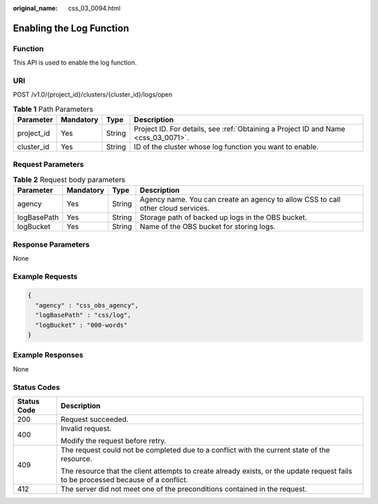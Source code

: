 :original_name: css_03_0094.html

.. _css_03_0094:

Enabling the Log Function
=========================

Function
--------

This API is used to enable the log function.

URI
---

POST /v1.0/{project_id}/clusters/{cluster_id}/logs/open

.. table:: **Table 1** Path Parameters

   +------------+-----------+--------+------------------------------------------------------------------------------------+
   | Parameter  | Mandatory | Type   | Description                                                                        |
   +============+===========+========+====================================================================================+
   | project_id | Yes       | String | Project ID. For details, see :ref:`Obtaining a Project ID and Name <css_03_0071>`. |
   +------------+-----------+--------+------------------------------------------------------------------------------------+
   | cluster_id | Yes       | String | ID of the cluster whose log function you want to enable.                           |
   +------------+-----------+--------+------------------------------------------------------------------------------------+

Request Parameters
------------------

.. table:: **Table 2** Request body parameters

   +-------------+-----------+--------+----------------------------------------------------------------------------------+
   | Parameter   | Mandatory | Type   | Description                                                                      |
   +=============+===========+========+==================================================================================+
   | agency      | Yes       | String | Agency name. You can create an agency to allow CSS to call other cloud services. |
   +-------------+-----------+--------+----------------------------------------------------------------------------------+
   | logBasePath | Yes       | String | Storage path of backed up logs in the OBS bucket.                                |
   +-------------+-----------+--------+----------------------------------------------------------------------------------+
   | logBucket   | Yes       | String | Name of the OBS bucket for storing logs.                                         |
   +-------------+-----------+--------+----------------------------------------------------------------------------------+

Response Parameters
-------------------

None

Example Requests
----------------

.. code-block::

   {
     "agency" : "css_obs_agency",
     "logBasePath" : "css/log",
     "logBucket" : "000-words"
   }

Example Responses
-----------------

None

Status Codes
------------

+-----------------------------------+------------------------------------------------------------------------------------------------------------------------------------+
| Status Code                       | Description                                                                                                                        |
+===================================+====================================================================================================================================+
| 200                               | Request succeeded.                                                                                                                 |
+-----------------------------------+------------------------------------------------------------------------------------------------------------------------------------+
| 400                               | Invalid request.                                                                                                                   |
|                                   |                                                                                                                                    |
|                                   | Modify the request before retry.                                                                                                   |
+-----------------------------------+------------------------------------------------------------------------------------------------------------------------------------+
| 409                               | The request could not be completed due to a conflict with the current state of the resource.                                       |
|                                   |                                                                                                                                    |
|                                   | The resource that the client attempts to create already exists, or the update request fails to be processed because of a conflict. |
+-----------------------------------+------------------------------------------------------------------------------------------------------------------------------------+
| 412                               | The server did not meet one of the preconditions contained in the request.                                                         |
+-----------------------------------+------------------------------------------------------------------------------------------------------------------------------------+
